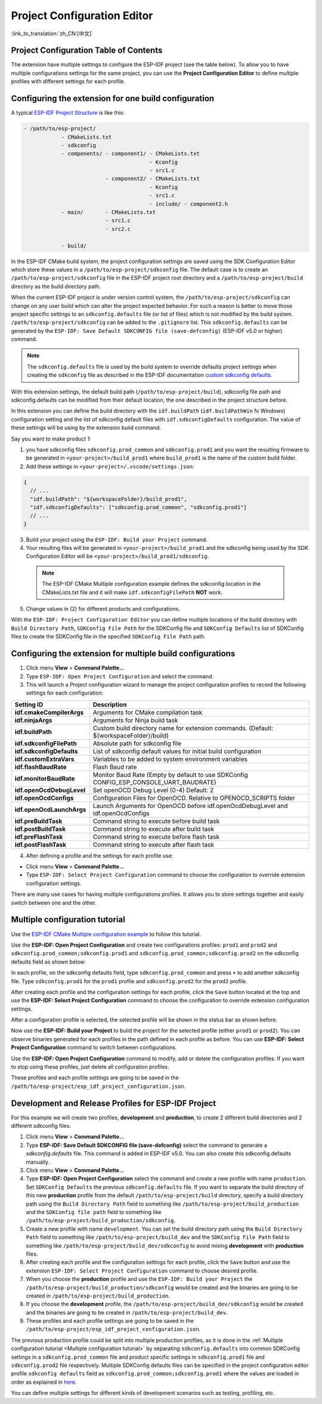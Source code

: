 Project Configuration Editor
====================================

:link_to_translation:`zh_CN:[中文]`

Project Configuration Table of Contents
----------------------------------------

.. contents::
   :depth: 2
   :local:

The extension have multiple settings to configure the ESP-IDF project (see the table below). To allow you to have multiple configurations settings for the same project, you can use the **Project Configuration Editor** to define multiple profiles with different settings for each profile.

Configuring the extension for **one** build configuration
----------------------------------------------------------

A typical `ESP-IDF Project Structure <https://docs.espressif.com/projects/esp-idf/en/latest/esp32/api-guides/build-system.html#example-project>`_ is like this:

.. code-block::

    - /path/to/esp-project/
                - CMakeLists.txt
                - sdkconfig
                - components/ - component1/ - CMakeLists.txt
                                            - Kconfig
                                            - src1.c
                              - component2/ - CMakeLists.txt
                                            - Kconfig
                                            - src1.c
                                            - include/ - component2.h
                - main/       - CMakeLists.txt
                              - src1.c
                              - src2.c

                - build/

In the ESP-IDF CMake build system, the project configuration settings are saved using the SDK Configuration Editor which store these values in a ``/path/to/esp-project/sdkconfig`` file. The default case is to create an ``/path/to/esp-project/sdkconfig`` file in the ESP-IDF project root directory and a ``/path/to/esp-project/build`` directory as the build directory path.

When the current ESP-IDF project is under version control system, the ``/path/to/esp-project/sdkconfig`` can change on any user build which can alter the project expected behavior. For such a reason is better to move those project specific settings to an ``sdkconfig.defaults`` file (or list of files) which is not modified by the build system. ``/path/to/esp-project/sdkconfig`` can be added to the ``.gitignore`` list. This ``sdkconfig.defaults`` can be generated by the ``ESP-IDF: Save Default SDKCONFIG file (save-defconfig)`` (ESP-IDF v5.0 or higher) command.

.. note::
  The ``sdkconfig.defaults`` file is used by the build system to override defaults project settings when creating the ``sdkconfig`` file as described in the ESP-IDF documentation `custom sdkconfig defaults <https://docs.espressif.com/projects/esp-idf/en/latest/esp32/api-guides/build-system.html#custom-sdkconfig-defaults>`_.

With this extension settings, the default build path (``/path/to/esp-project/build``), sdkconfig file path and sdkconfig.defaults can be modified from their default location, the one described in the project structure before.

In this extension you can define the build directory with the ``idf.buildPath`` (``idf.buildPathWin`` fo Windows) configuration setting and the list of sdkconfig default files with ``idf.sdkconfigDefaults`` configuration. The value of these settings will be using by the extension build command.

Say you want to make product 1:

1. you have sdkconfig files ``sdkconfig.prod_common`` and ``sdkconfig.prod1`` and you want the resulting firmware to be generated in ``<your-project>/build_prod1`` where ``build_prod1`` is the name of the custom build folder.
2. Add these settings in ``<your-project>/.vscode/settings.json``:

.. code-block:: JSON

    {
      // ...
      "idf.buildPath": "${workspaceFolder}/build_prod1",
      "idf.sdkconfigDefaults": ["sdkconfig.prod_common", "sdkconfig.prod1"]
      // ...
    }


3. Build your project using the ``ESP-IDF: Build your Project`` command.

4. Your resulting files will be generated in ``<your-project>/build_prod1`` and the sdkconfig being used by the SDK Configuration Editor will be ``<your-project>/build_prod1/sdkconfig``.

 .. note::
    The ESP-IDF CMake Multiple configuration example defines the sdkconfig location in the CMakeLists.txt file and it will make ``idf.sdkconfigFilePath`` **NOT** work.

5. Change values in (2) for different products and configurations.

With the ``ESP-IDF: Project Configuration Editor`` you can define multiple locations of the build directory with ``Build Directory Path``, ``SDKConfig File Path`` for the SDKConfig file and ``SDKConfig Defaults`` list of SDKConfig files to create the SDKConfig file in the specified ``SDKConfig File Path`` path. 

Configuring the extension for multiple build configurations
------------------------------------------------------------

1. Click menu **View** > **Command Palette...** 
2. Type ``ESP-IDF: Open Project Configuration`` and select the command. 
3. This will launch a Project configuration wizard to manage the project configuration profiles to record the following settings for each configuration:

+-----------------------------------+-------------------------------------------------------------------------------------------+
| Setting ID                        | Description                                                                               |
+===================================+===========================================================================================+
| **idf.cmakeCompilerArgs**         | Arguments for CMake compilation task                                                      |
+-----------------------------------+-------------------------------------------------------------------------------------------+
| **idf.ninjaArgs**                 | Arguments for Ninja build task                                                            |
+-----------------------------------+-------------------------------------------------------------------------------------------+
| **idf.buildPath**                 | Custom build directory name for extension commands. (Default: \${workspaceFolder}/build)  |
+-----------------------------------+-------------------------------------------------------------------------------------------+
| **idf.sdkconfigFilePath**         | Absolute path for sdkconfig file                                                          |
+-----------------------------------+-------------------------------------------------------------------------------------------+
| **idf.sdkconfigDefaults**         | List of sdkconfig default values for initial build configuration                          |
+-----------------------------------+-------------------------------------------------------------------------------------------+
| **idf.customExtraVars**           | Variables to be added to system environment variables                                     |
+-----------------------------------+-------------------------------------------------------------------------------------------+
| **idf.flashBaudRate**             | Flash Baud rate                                                                           |
+-----------------------------------+-------------------------------------------------------------------------------------------+
| **idf.monitorBaudRate**           | Monitor Baud Rate (Empty by default to use SDKConfig CONFIG_ESP_CONSOLE_UART_BAUDRATE)    |
+-----------------------------------+-------------------------------------------------------------------------------------------+
| **idf.openOcdDebugLevel**         | Set openOCD Debug Level (0-4) Default: 2                                                  |
+-----------------------------------+-------------------------------------------------------------------------------------------+
| **idf.openOcdConfigs**            | Configuration Files for OpenOCD. Relative to OPENOCD_SCRIPTS folder                       |
+-----------------------------------+-------------------------------------------------------------------------------------------+
| **idf.openOcdLaunchArgs**         | Launch Arguments for OpenOCD before idf.openOcdDebugLevel and idf.openOcdConfigs          |
+-----------------------------------+-------------------------------------------------------------------------------------------+
| **idf.preBuildTask**              | Command string to execute before build task                                               |
+-----------------------------------+-------------------------------------------------------------------------------------------+
| **idf.postBuildTask**             | Command string to execute after build task                                                |
+-----------------------------------+-------------------------------------------------------------------------------------------+
| **idf.preFlashTask**              | Command string to execute before flash task                                               |
+-----------------------------------+-------------------------------------------------------------------------------------------+
| **idf.postFlashTask**             | Command string to execute after flash task                                                |
+-----------------------------------+-------------------------------------------------------------------------------------------+

4. After defining a profile and the settings for each profile use:

- Click menu **View** > **Command Palette...** 
- Type ``ESP-IDF: Select Project Configuration`` command to choose the configuration to override extension configuration settings.

There are many use cases for having multiple configurations profiles. It allows you to store settings together and easily switch between one and the other.

Multiple configuration tutorial
--------------------------------

Use the `ESP-IDF CMake Multiple configuration example <https://github.com/espressif/esp-idf/tree/master/examples/build_system/cmake/multi_config>`_ to follow this tutorial.

Use the **ESP-IDF: Open Project Configuration** and create two configurations profiles: ``prod1`` and ``prod2`` and ``sdkconfig.prod_common;sdkconfig.prod1`` and ``sdkconfig.prod_common;sdkconfig.prod2`` on the sdkconfig defaults field as shown below:

.. image:: ../../../media/tutorials/project_conf/enterConfigName.png
   :alt: Enter new profile configuration name

In each profile, on the sdkconfig defaults field, type ``sdkconfig.prod_common`` and press ``+`` to add another sdkconfig file. Type ``sdkconfig.prod1`` for the ``prod1`` profile and ``sdkconfig.prod2`` for the ``prod2`` profile.

.. image:: ../../../media/tutorials/project_conf/prod1.png
   :alt: Production 1

.. image:: ../../../media/tutorials/project_conf/prod1.png
   :alt: Production 2


After creating each profile and the configuration settings for each profile, click the ``Save`` button located at the top and use the **ESP-IDF: Select Project Configuration** command to choose the configuration to override extension configuration settings.

.. image:: ../../../media/tutorials/project_conf/selectConfig.png
   :alt: Select configuration


After a configuration profile is selected, the selected profile will be shown in the status bar as shown before.

.. image:: ../../../media/tutorials/project_conf/configInStatusBar.png
   :alt: Configuration in status bar

Now use the **ESP-IDF: Build your Project** to build the project for the selected profile (either ``prod1`` or ``prod2``). You can observe binaries generated for each profiles in the path defined in each profile as before. You can use **ESP-IDF: Select Project Configuration** command to switch between configurations.

Use the **ESP-IDF: Open Project Configuration** command to modify, add or delete the configuration profiles. If you want to stop using these profiles, just delete all configuration profiles.

These profiles and each profile settings are going to be saved in the ``/path/to/esp-project/esp_idf_project_configuration.json``.

Development and Release Profiles for ESP-IDF Project
-------------------------------------------------------

For this example we will create two profiles, **development** and **production**, to create 2 different build directories and 2 different sdkconfig files.

1. Click menu **View** > **Command Palette...** 
2. Type **ESP-IDF: Save Default SDKCONFIG file (save-defconfig)** select the command to generate a `sdkconfig.defaults` file. This command is added in ESP-IDF v5.0. You can also create this sdkconfig.defaults manually.
3. Click menu **View** > **Command Palette...** 
4. Type **ESP-IDF: Open Project Configuration** select the command and create a new profile with name ``production``. Set ``SDKConfig Defaults`` the previous ``sdkconfig.defaults`` file. If you want to separate the build directory of this new **production** profile from the default ``/path/to/esp-project/build`` directory, specify a build directory path using the ``Build Directory Path`` field to something like ``/path/to/esp-project/build_production`` and the ``SDKConfig file path`` field to something like ``/path/to/esp-project/build_production/sdkconfig``.

5. Create a new profile with name ``development``. You can set the build directory path using the ``Build Directory Path`` field to something like ``/path/to/esp-project/build_dev`` and the ``SDKConfig File Path`` field to something like ``/path/to/esp-project/build_dev/sdkconfig`` to avoid mixing **development** with **production** files.

6. After creating each profile and the configuration settings for each profile, click the ``Save`` button and use the extension ``ESP-IDF: Select Project Configuration`` command to choose desired profile.

7. When you choose the **production** profile and use the ``ESP-IDF: Build your Project`` the ``/path/to/esp-project/build_production/sdkconfig`` would be created and the binaries are going to be created in ``/path/to/esp-project/build_production``.

8. If you choose the **development** profile, the ``/path/to/esp-project/build_dev/sdkconfig`` would be created and the binaries are going to be created in ``/path/to/esp-project/build_dev``.

9. These profiles and each profile settings are going to be saved in the ``/path/to/esp-project/esp_idf_project_configuration.json``.

The previous production profile could be split into multiple production profiles, as it is done in the :ref:`Multiple configuration tutorial <Multiple configuration tutorial>` by separating ``sdkconfig.defaults`` into common SDKConfig settings in a ``sdkconfig.prod_common`` file and product specific settings in ``sdkconfig.prod1`` file and ``sdkconfig.prod2`` file respectively. Multiple SDKConfig defaults files can be specified in the project configuration editor profile ``sdkconfig defaults`` field as ``sdkconfig.prod_common;sdkconfig.prod1`` where the values are loaded in order as explained in `here <https://docs.espressif.com/projects/esp-idf/en/latest/esp32/api-guides/build-system.html?highlight=sdkconfig%20defaults#custom-sdkconfig-defaults>`_.

You can define multiple settings for different kinds of development scenarios such as testing, profiling, etc.



